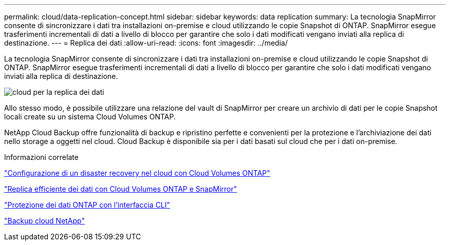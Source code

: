 ---
permalink: cloud/data-replication-concept.html 
sidebar: sidebar 
keywords: data replication 
summary: La tecnologia SnapMirror consente di sincronizzare i dati tra installazioni on-premise e cloud utilizzando le copie Snapshot di ONTAP. SnapMirror esegue trasferimenti incrementali di dati a livello di blocco per garantire che solo i dati modificati vengano inviati alla replica di destinazione. 
---
= Replica dei dati
:allow-uri-read: 
:icons: font
:imagesdir: ../media/


[role="lead"]
La tecnologia SnapMirror consente di sincronizzare i dati tra installazioni on-premise e cloud utilizzando le copie Snapshot di ONTAP. SnapMirror esegue trasferimenti incrementali di dati a livello di blocco per garantire che solo i dati modificati vengano inviati alla replica di destinazione.

image::../media/data-replication-cloud.png[cloud per la replica dei dati]

Allo stesso modo, è possibile utilizzare una relazione del vault di SnapMirror per creare un archivio di dati per le copie Snapshot locali create su un sistema Cloud Volumes ONTAP.

NetApp Cloud Backup offre funzionalità di backup e ripristino perfette e convenienti per la protezione e l'archiviazione dei dati nello storage a oggetti nel cloud. Cloud Backup è disponibile sia per i dati basati sul cloud che per i dati on-premise.

.Informazioni correlate
https://tv.netapp.com/detail/video/6056551157001/setup-a-disaster-recovery-copy-with-in-the-cloud-with-netapp-cloud-volumes-ontap?autoStart=true&page=1&q=ontap%20cloud["Configurazione di un disaster recovery nel cloud con Cloud Volumes ONTAP"]

https://cloud.netapp.com/blog/simplified-disaster-recovery-ontap-cloud-snapmirror["Replica efficiente dei dati con Cloud Volumes ONTAP e SnapMirror"]

link:../data-protection/index.html["Protezione dei dati ONTAP con l'interfaccia CLI"]

https://cloud.netapp.com/cloud-backup-service["Backup cloud NetApp"]
